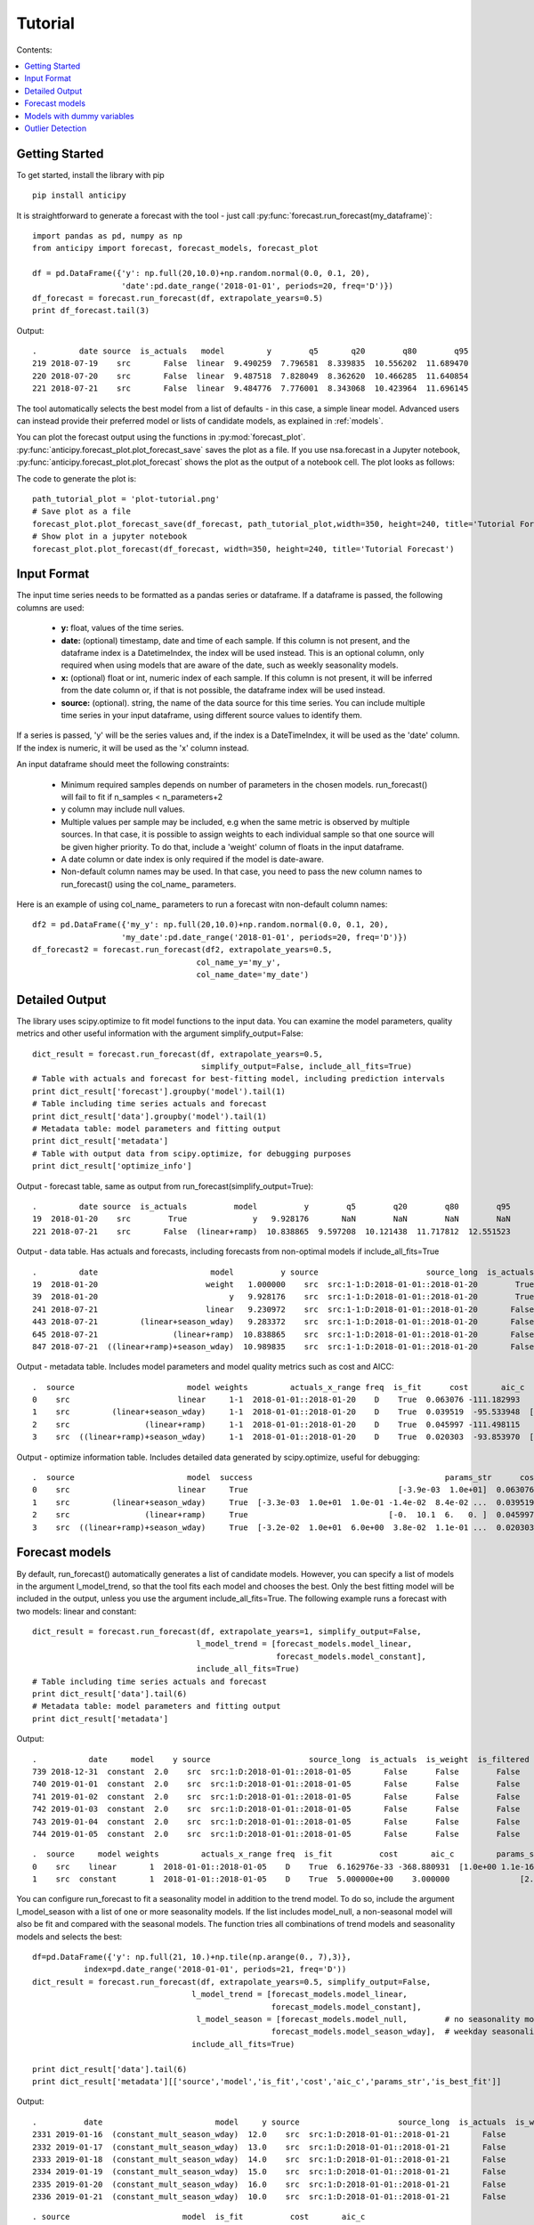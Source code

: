 .. Adapt this file as required
   You may choose to add content directly here rather than using it as an index

.. _rst_tutorial:

********
Tutorial
********

Contents:

.. contents:: :local:

Getting Started
===============

To get started, install the library with pip ::

   pip install anticipy

It is straightforward to generate a forecast with the tool -
just call :py:func:`forecast.run_forecast(my_dataframe)`: ::

    import pandas as pd, numpy as np
    from anticipy import forecast, forecast_models, forecast_plot

    df = pd.DataFrame({'y': np.full(20,10.0)+np.random.normal(0.0, 0.1, 20),
                       'date':pd.date_range('2018-01-01', periods=20, freq='D')})
    df_forecast = forecast.run_forecast(df, extrapolate_years=0.5)
    print df_forecast.tail(3)


Output::

    .         date source  is_actuals   model         y        q5       q20        q80        q95
    219 2018-07-19    src       False  linear  9.490259  7.796581  8.339835  10.556202  11.689470
    220 2018-07-20    src       False  linear  9.487518  7.828049  8.362620  10.466285  11.640854
    221 2018-07-21    src       False  linear  9.484776  7.776001  8.343068  10.423964  11.696145

The tool automatically selects the best model from a list of defaults - in this case, a simple linear model. Advanced
users can instead provide their preferred model or lists of candidate models, as explained in :ref:`models`.

You can plot the forecast output using the functions in :py:mod:`forecast_plot`.
:py:func:`anticipy.forecast_plot.plot_forecast_save` saves the plot as a file. If you use
nsa.forecast in a Jupyter notebook, :py:func:`anticipy.forecast_plot.plot_forecast` shows the plot as the output of
a notebook cell. The plot looks as follows:

.. image:: resources/tutorial-forecast1.png

The code to generate the plot is::

    path_tutorial_plot = 'plot-tutorial.png'
    # Save plot as a file
    forecast_plot.plot_forecast_save(df_forecast, path_tutorial_plot,width=350, height=240, title='Tutorial Forecast')
    # Show plot in a jupyter notebook
    forecast_plot.plot_forecast(df_forecast, width=350, height=240, title='Tutorial Forecast')



Input Format
===============

The input time series needs to be formatted as a pandas series or dataframe. If a dataframe is passed, the following
columns are used:

  - **y:** float, values of the time series.
  - **date:** (optional) timestamp, date and time of each sample. If this column is not present, and the dataframe index is
    a DatetimeIndex, the index will be used instead. This is an optional column, only required when using models
    that are aware of the date, such as weekly seasonality models.
  - **x:** (optional) float or int, numeric index of each sample. If this column is not present, it will be inferred from the
    date column or, if that is not possible, the dataframe index will be used instead.
  - **source:** (optional). string, the name of the data source for this time series. You can include multiple time
    series in your input dataframe, using different source values to identify them.

If a series is passed, 'y' will be the series values and, if the index is a DateTimeIndex, it will be used as the 'date'
column. If the index is numeric, it will be used as the 'x' column instead.

An input dataframe should meet the following constraints:

  - Minimum required samples depends on number of parameters in the chosen models. run_forecast() will fail to fit if
    n_samples < n_parameters+2
  - y column may include null values.
  - Multiple values per sample may be included, e.g when the same metric is observed by multiple sources. In that case,
    it is possible to assign weights to each individual sample so that one source will be given higher priority. To do
    that, include a 'weight' column of floats in the input dataframe.
  - A date column or date index is only required if the model is date-aware.
  - Non-default column names may be used. In that case, you need to pass the new column names to run_forecast() using
    the col_name\_ parameters.

Here is an example of using col_name\_ parameters to run a forecast witn non-default column names::

    df2 = pd.DataFrame({'my_y': np.full(20,10.0)+np.random.normal(0.0, 0.1, 20),
                       'my_date':pd.date_range('2018-01-01', periods=20, freq='D')})
    df_forecast2 = forecast.run_forecast(df2, extrapolate_years=0.5,
                                       col_name_y='my_y',
                                       col_name_date='my_date')



Detailed Output
===============

The library uses scipy.optimize to fit model functions to the input data. You can examine the model parameters, quality
metrics and other useful information with the argument simplify_output=False::

    dict_result = forecast.run_forecast(df, extrapolate_years=0.5,
                                        simplify_output=False, include_all_fits=True)
    # Table with actuals and forecast for best-fitting model, including prediction intervals
    print dict_result['forecast'].groupby('model').tail(1)
    # Table including time series actuals and forecast
    print dict_result['data'].groupby('model').tail(1)
    # Metadata table: model parameters and fitting output
    print dict_result['metadata']
    # Table with output data from scipy.optimize, for debugging purposes
    print dict_result['optimize_info']

Output - forecast table, same as output from run_forecast(simplify_output=True)::

    .         date source  is_actuals          model          y        q5        q20        q80        q95
    19  2018-01-20    src        True              y   9.928176       NaN        NaN        NaN        NaN
    221 2018-07-21    src       False  (linear+ramp)  10.838865  9.597208  10.121438  11.717812  12.551523

Output - data table. Has actuals and forecasts, including forecasts from non-optimal models if include_all_fits=True ::

    .         date                        model          y source                       source_long  is_actuals  is_weight  is_filtered  is_best_fit
    19  2018-01-20                       weight   1.000000    src  src:1-1:D:2018-01-01::2018-01-20        True       True        False        False
    39  2018-01-20                            y   9.928176    src  src:1-1:D:2018-01-01::2018-01-20        True      False        False        False
    241 2018-07-21                       linear   9.230972    src  src:1-1:D:2018-01-01::2018-01-20       False      False        False        False
    443 2018-07-21         (linear+season_wday)   9.283372    src  src:1-1:D:2018-01-01::2018-01-20       False      False        False        False
    645 2018-07-21                (linear+ramp)  10.838865    src  src:1-1:D:2018-01-01::2018-01-20       False      False        False         True
    847 2018-07-21  ((linear+ramp)+season_wday)  10.989835    src  src:1-1:D:2018-01-01::2018-01-20       False      False        False        False

Output - metadata table. Includes model parameters and model quality metrics such as cost and AICC::

    .  source                        model weights         actuals_x_range freq  is_fit      cost       aic_c                                         params_str status                       source_long                                             params  is_best_fit
    0    src                       linear     1-1  2018-01-01::2018-01-20    D    True  0.063076 -111.182993                                [-3.9e-03  1.0e+01]    FIT  src:1-1:D:2018-01-01::2018-01-20       [-0.0038931365581278176, 10.013491979601325]        False
    1    src         (linear+season_wday)     1-1  2018-01-01::2018-01-20    D    True  0.039519  -95.533948  [-3.3e-03  1.0e+01  1.0e-01 -1.4e-02  8.4e-02 ...    FIT  src:1-1:D:2018-01-01::2018-01-20  [-0.0032764198059819344, 9.975993454168774, 0....        False
    2    src                (linear+ramp)     1-1  2018-01-01::2018-01-20    D    True  0.045997 -111.498115                              [-0.  10.1  6.   0. ]    FIT  src:1-1:D:2018-01-01::2018-01-20  [-0.030005422538483477, 10.103677325164737, 6....         True
    3    src  ((linear+ramp)+season_wday)     1-1  2018-01-01::2018-01-20    D    True  0.020303  -93.853970  [-3.2e-02  1.0e+01  6.0e+00  3.8e-02  1.1e-01 ...    FIT  src:1-1:D:2018-01-01::2018-01-20  [-0.0318590092714045, 10.062880686158646, 6.00...        False

Output - optimize information table. Includes detailed data generated by scipy.optimize, useful for debugging::

    .  source                        model  success                                         params_str      cost    optimality  iterations  status  jac_evals                                     message                       source_long                                             params
    0    src                       linear     True                                [-3.9e-03  1.0e+01]  0.063076  1.213028e-09           4       1          4  `gtol` termination condition is satisfied.  src:1-1:D:2018-01-01::2018-01-20       [-0.0038931365581278176, 10.013491979601325]
    1    src         (linear+season_wday)     True  [-3.3e-03  1.0e+01  1.0e-01 -1.4e-02  8.4e-02 ...  0.039519  8.348877e-14           4       1          4  `gtol` termination condition is satisfied.  src:1-1:D:2018-01-01::2018-01-20  [-0.0032764198059819344, 9.975993454168774, 0....
    2    src                (linear+ramp)     True                              [-0.  10.1  6.   0. ]  0.045997  1.765921e-03          34       2         22  `ftol` termination condition is satisfied.  src:1-1:D:2018-01-01::2018-01-20  [-0.030005422538483477, 10.103677325164737, 6....
    3    src  ((linear+ramp)+season_wday)     True  [-3.2e-02  1.0e+01  6.0e+00  3.8e-02  1.1e-01 ...  0.020303  2.777755e-02          45       2         28  `ftol` termination condition is satisfied.  src:1-1:D:2018-01-01::2018-01-20  [-0.0318590092714045, 10.062880686158646, 6.00...

.. _models:

Forecast models
===============

By default, run_forecast() automatically generates a list of candidate models. However, you can specify a list of models
in the argument l_model_trend, so that the tool fits each model and chooses the best. Only the best fitting model will
be included in the output, unless you use the argument include_all_fits=True.
The following example runs a forecast with two models: linear and constant::

   dict_result = forecast.run_forecast(df, extrapolate_years=1, simplify_output=False,
                                      l_model_trend = [forecast_models.model_linear,
                                                       forecast_models.model_constant],
                                      include_all_fits=True)
   # Table including time series actuals and forecast
   print dict_result['data'].tail(6)
   # Metadata table: model parameters and fitting output
   print dict_result['metadata']

Output::

    .           date     model    y source                     source_long  is_actuals  is_weight  is_filtered  is_best_fit
    739 2018-12-31  constant  2.0    src  src:1:D:2018-01-01::2018-01-05       False      False        False        False
    740 2019-01-01  constant  2.0    src  src:1:D:2018-01-01::2018-01-05       False      False        False        False
    741 2019-01-02  constant  2.0    src  src:1:D:2018-01-01::2018-01-05       False      False        False        False
    742 2019-01-03  constant  2.0    src  src:1:D:2018-01-01::2018-01-05       False      False        False        False
    743 2019-01-04  constant  2.0    src  src:1:D:2018-01-01::2018-01-05       False      False        False        False
    744 2019-01-05  constant  2.0    src  src:1:D:2018-01-01::2018-01-05       False      False        False        False

::

    .  source     model weights         actuals_x_range freq  is_fit          cost       aic_c         params_str status                     source_long                         params  is_best_fit
    0    src    linear       1  2018-01-01::2018-01-05    D    True  6.162976e-33 -368.880931  [1.0e+00 1.1e-16]    FIT  src:1:D:2018-01-01::2018-01-05  [1.0, 1.1102230246251565e-16]         True
    1    src  constant       1  2018-01-01::2018-01-05    D    True  5.000000e+00    3.000000               [2.]    FIT  src:1:D:2018-01-01::2018-01-05                          [2.0]        False

You can configure run_forecast to fit a seasonality model in addition to the trend model. To do so, include the argument
l_model_season with a list of one or more seasonality models. If the list includes model_null, a non-seasonal model
will also be fit and compared with the seasonal models. The function tries all combinations of trend models and
seasonality models and selects the best::

    df=pd.DataFrame({'y': np.full(21, 10.)+np.tile(np.arange(0., 7),3)},
               index=pd.date_range('2018-01-01', periods=21, freq='D'))
    dict_result = forecast.run_forecast(df, extrapolate_years=0.5, simplify_output=False,
                                      l_model_trend = [forecast_models.model_linear,
                                                       forecast_models.model_constant],
                                       l_model_season = [forecast_models.model_null,        # no seasonality model
                                                       forecast_models.model_season_wday],  # weekday seasonality model
                                      include_all_fits=True)

    print dict_result['data'].tail(6)
    print dict_result['metadata'][['source','model','is_fit','cost','aic_c','params_str','is_best_fit']]

Output::

   .          date                        model     y source                     source_long  is_actuals  is_weight  is_filtered  is_best_fit
   2331 2019-01-16  (constant_mult_season_wday)  12.0    src  src:1:D:2018-01-01::2018-01-21       False      False        False        False
   2332 2019-01-17  (constant_mult_season_wday)  13.0    src  src:1:D:2018-01-01::2018-01-21       False      False        False        False
   2333 2019-01-18  (constant_mult_season_wday)  14.0    src  src:1:D:2018-01-01::2018-01-21       False      False        False        False
   2334 2019-01-19  (constant_mult_season_wday)  15.0    src  src:1:D:2018-01-01::2018-01-21       False      False        False        False
   2335 2019-01-20  (constant_mult_season_wday)  16.0    src  src:1:D:2018-01-01::2018-01-21       False      False        False        False
   2336 2019-01-21  (constant_mult_season_wday)  10.0    src  src:1:D:2018-01-01::2018-01-21       False      False        False        False

::

   . source                        model  is_fit          cost       aic_c                                         params_str  is_best_fit
   0    src                       linear    True  3.741818e+01   16.130320                                        [ 0.1 11.9]        False
   1    src     (linear_add_season_wday)    True  1.840127e-15 -742.442745  [3.5e-10 6.3e+00 3.7e+00 4.7e+00 5.7e+00 6.7e+...        False
   2    src                     constant    True  4.200000e+01   16.556091                                              [13.]        False
   3    src   (constant_add_season_wday)    True  1.686607e-15 -750.272181          [12.7 -2.7 -1.7 -0.7  0.3  1.3  2.3  3.3]        False
   4    src    (linear_mult_season_wday)    True  2.761458e-16 -782.272627  [-2.2e-10  1.9e+01  5.3e-01  5.9e-01  6.4e-01 ...         True
   5    src  (constant_mult_season_wday)    True  6.833738e-13 -624.181393          [15.9  0.6  0.7  0.8  0.8  0.9  0.9  1. ]        False

The following trend and seasonality models are currently supported. They are available as attributes from
:py:mod:`anticipy.forecast_models`:

.. csv-table:: Default forecast models
   :header: "name", "params", "formula","notes"
   :widths: 20, 10, 20, 40

   "model_null",0, "y=0", "Does nothing. Used to disable components (e.g. seasonality)"
   "model_linear",2, "y=Ax + B", "Linear model"
   "model_ramp",2, "y = (x-A)*B if x>A", "Ramp model"
   "model_season_wday",6, "see desc.",  "Weekday seasonality model. Assigns a constant value to each weekday"
   "model_season_fourier_yearly",20, "see desc", "Fourier yearly seasonality model"


.. csv-table:: Other forecast models
   :header: "name", "params", "formula","notes"
   :widths: 20, 10, 20, 40

   "model_constant",1, "y=A", "Constant model"
   "model_linear_nondec",2, "y=Ax + B", "Non decreasing linear model. With boundaries to ensure model slope >=0"
   "model_quasilinear",3, "y=A*(x^B) + C", "Quasilinear model"
   "model_exp",2, "y=A * B^x", "Exponential model"
   "model_step",2, "y=0 if x<A, y=B if x>=A", "Step model"
   "model_two_steps",4, "see model_step", "2 step models. Parameter initialization is aware of # of steps."
   "model_sigmoid_step",3, "y = A + (B - A) / (1 + np.exp(- D * (x - C)))", "Sigmoid step model"
   "model_sigmoid",3, "y = A + (B - A) / (1 + np.exp(- D * (x - C)))", "Sigmoid model"
   "model_season_wday_2",2, "see desc.", "Weekend seasonality model. Assigns a constant to each of weekday/weekend"
   "model_season_month",11, "see desc.", "Month seasonality model. Assigns a constant value to each month"

If the available range of models isn't a good match for your data, it is also possible to define new models
using :py:class:`anticipy.forecast_models.ForecastModel`

Models with dummy variables
===========================

You can use :py:func:`anticipy.forecast_models.get_model_dummy` to get a model based on a dummy variable. This
model returns a constant value when the dummy variable is 1, and 0 otherwise::

    # Example dummy model - check if date matches specific dates in list
    model_dummy_l_date = forecast_models.get_model_dummy('dummy_l_date', ['2017-12-22', '2017-12-27'])

    # Example dummy model - checks if it is Christmas
    model_dummy_christmas = forecast_models.get_model_dummy('dummy_christmas',
                                            lambda a_x, a_date: ((a_date.month == 12) & (a_date.day == 25)).astype(float))

    a_x = np.arange(0,10)
    a_date = pd.date_range('2017-12-21','2017-12-30')
    params = np.array([10.]) # A=10

    print model_dummy_l_date(a_x, a_date, params)
    print model_dummy_christmas(a_x, a_date, params)


Output::

    [ 0. 10.  0.  0.  0.  0. 10.  0.  0.  0.]
    [ 0.  0.  0.  0. 10.  0.  0.  0.  0.  0.]

Dummy variables can be very useful when used in composition with simpler models. A common application is to check
for bank holidays or other special dates. The following example uses a dummy variable to improve fit
in a linear time series with a spike on Christmas::

    df=pd.DataFrame({'y': 100+np.arange(0,6)+np.array([0.,0.,0.,0.,50.,0.,])},
               index=pd.date_range('2017-12-21','2017-12-26'))

    # Example dummy model - checks if it is Christmas
    model_dummy_christmas = forecast_models.get_model_dummy('dummy_christmas',
                                            lambda a_x, a_date: ((a_date.month == 12) & (a_date.day == 25)).astype(float))

    dict_result = forecast.run_forecast(df, extrapolate_years=1, simplify_output=False,
                                      l_model_trend = [forecast_models.model_linear,
                                                       forecast_models.model_linear+model_dummy_christmas],
                                      include_all_fits=True)

    print dict_result['metadata'][['source','model','is_fit','cost','aic_c','params_str','is_best_fit']]


Output::

    . source                         model  is_fit          cost       aic_c        params_str  is_best_fit
    0    src                        linear    True  8.809524e+02   37.935465       [ 5.3 97.6]        False
    1    src  (linear_add_dummy_christmas)    True  9.980807e-20 -255.256784  [  1. 100.  50.]         True



Outlier Detection
================

If you call :py:func:`anticipy.forecast.run_forecast` and specify as input `find_outliers=True`,
it will try to automatically identify any outliers exist in the input Series. The weight for these samples is
set to 0, so that they are ignored by the forecast logic.

Example::

   a_y = [19.8, 19.9, 20.0, 20.1, 20.2, 20.3, 20.4, 20.5,
          20.6, 10., 20.7, 20.8, 20.9, 21.0,
          21.1, 21.2, 21.3, 21.4, 21.5]
   a_date = pd.date_range(start='2018-01-01', periods=len(a_y), freq='D')
   df_spike = pd.DataFrame({'y': a_y})

   dict_result = forecast.run_forecast(df_spike, find_outliers=True,
                                       simplify_output=False, include_all_fits=True,
                                       season_add_mult='add')
   df_data = dict_result['data']
   # Subset of output - shows that the sample with a spike now has weight=0, and is ignored by forecast
   df_weighted_actuals = df_data.loc[df_data.model=='actuals'][['y','weight']]

Output::

   .      y  weight
   0   19.8     1.0
   1   19.9     1.0
   2   20.0     1.0
   3   20.1     1.0
   4   20.2     1.0
   5   20.3     1.0
   6   20.4     1.0
   7   20.5     1.0
   8   20.6     1.0
   9   10.0     0.0
   10  20.7     1.0
   11  20.8     1.0
   12  20.9     1.0
   13  21.0     1.0
   14  21.1     1.0
   15  21.2     1.0
   16  21.3     1.0
   17  21.4     1.0
   18  21.5     1.0


